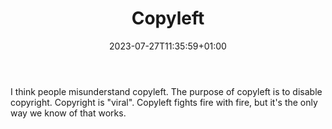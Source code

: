 #+TITLE: Copyleft
#+DATE: 2023-07-27T11:35:59+01:00
#+DRAFT: true
#+DESCRIPTION:
#+CATEGORIES[]:
#+TAGS[]:
#+KEYWORDS[]:
#+SLUG:
#+SUMMARY:

I think people misunderstand copyleft.  The purpose of copyleft is to disable copyright.
Copyright is "viral".  Copyleft fights fire with fire, but it's the only way we know of
that works.
